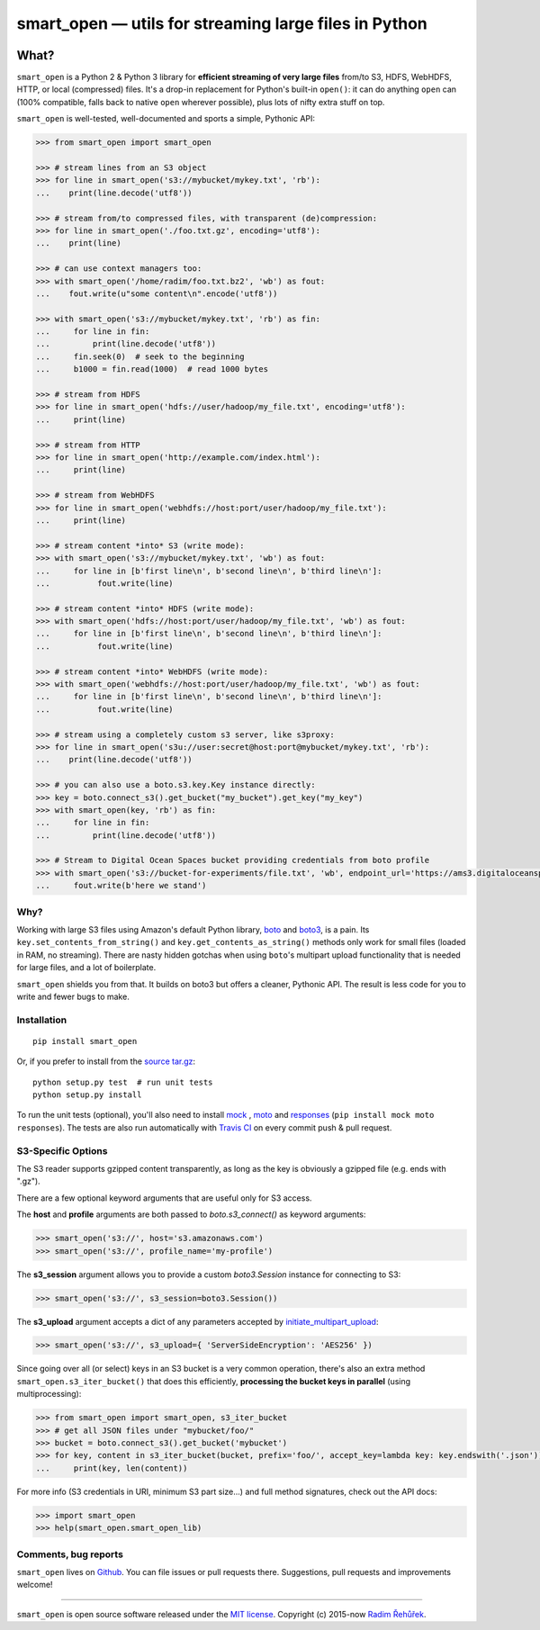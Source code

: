 ======================================================
smart_open — utils for streaming large files in Python
======================================================

|License|_ |Travis|_

.. |License| image:: https://img.shields.io/pypi/l/smart_open.svg
.. |Travis| image:: https://travis-ci.org/RaRe-Technologies/smart_open.svg?branch=master
.. _Travis: https://travis-ci.org/RaRe-Technologies/smart_open
.. _License: https://github.com/RaRe-Technologies/smart_open/blob/master/LICENSE

What?
=====

``smart_open`` is a Python 2 & Python 3 library for **efficient streaming of very large files** from/to S3, HDFS, WebHDFS, HTTP, or local (compressed) files. It's a drop-in replacement for Python's built-in ``open()``: it can do anything ``open`` can (100% compatible, falls back to native ``open`` wherever possible), plus lots of nifty extra stuff on top.

``smart_open`` is well-tested, well-documented and sports a simple, Pythonic API:

.. code-block:: python

  >>> from smart_open import smart_open

  >>> # stream lines from an S3 object
  >>> for line in smart_open('s3://mybucket/mykey.txt', 'rb'):
  ...    print(line.decode('utf8'))

  >>> # stream from/to compressed files, with transparent (de)compression:
  >>> for line in smart_open('./foo.txt.gz', encoding='utf8'):
  ...    print(line)

  >>> # can use context managers too:
  >>> with smart_open('/home/radim/foo.txt.bz2', 'wb') as fout:
  ...    fout.write(u"some content\n".encode('utf8'))

  >>> with smart_open('s3://mybucket/mykey.txt', 'rb') as fin:
  ...     for line in fin:
  ...         print(line.decode('utf8'))
  ...     fin.seek(0)  # seek to the beginning
  ...     b1000 = fin.read(1000)  # read 1000 bytes

  >>> # stream from HDFS
  >>> for line in smart_open('hdfs://user/hadoop/my_file.txt', encoding='utf8'):
  ...     print(line)

  >>> # stream from HTTP
  >>> for line in smart_open('http://example.com/index.html'):
  ...     print(line)

  >>> # stream from WebHDFS
  >>> for line in smart_open('webhdfs://host:port/user/hadoop/my_file.txt'):
  ...     print(line)

  >>> # stream content *into* S3 (write mode):
  >>> with smart_open('s3://mybucket/mykey.txt', 'wb') as fout:
  ...     for line in [b'first line\n', b'second line\n', b'third line\n']:
  ...          fout.write(line)

  >>> # stream content *into* HDFS (write mode):
  >>> with smart_open('hdfs://host:port/user/hadoop/my_file.txt', 'wb') as fout:
  ...     for line in [b'first line\n', b'second line\n', b'third line\n']:
  ...          fout.write(line)

  >>> # stream content *into* WebHDFS (write mode):
  >>> with smart_open('webhdfs://host:port/user/hadoop/my_file.txt', 'wb') as fout:
  ...     for line in [b'first line\n', b'second line\n', b'third line\n']:
  ...          fout.write(line)

  >>> # stream using a completely custom s3 server, like s3proxy:
  >>> for line in smart_open('s3u://user:secret@host:port@mybucket/mykey.txt', 'rb'):
  ...    print(line.decode('utf8'))

  >>> # you can also use a boto.s3.key.Key instance directly:
  >>> key = boto.connect_s3().get_bucket("my_bucket").get_key("my_key")
  >>> with smart_open(key, 'rb') as fin:
  ...     for line in fin:
  ...         print(line.decode('utf8'))

  >>> # Stream to Digital Ocean Spaces bucket providing credentials from boto profile
  >>> with smart_open('s3://bucket-for-experiments/file.txt', 'wb', endpoint_url='https://ams3.digitaloceanspaces.com', profile_name='digitalocean') as fout:
  ...     fout.write(b'here we stand')

Why?
----

Working with large S3 files using Amazon's default Python library, `boto <http://docs.pythonboto.org/en/latest/>`_ and `boto3 <https://boto3.readthedocs.io/en/latest/>`_, is a pain. Its ``key.set_contents_from_string()`` and ``key.get_contents_as_string()`` methods only work for small files (loaded in RAM, no streaming).
There are nasty hidden gotchas when using ``boto``'s multipart upload functionality that is needed for large files, and a lot of boilerplate.

``smart_open`` shields you from that. It builds on boto3 but offers a cleaner, Pythonic API. The result is less code for you to write and fewer bugs to make.

Installation
------------
::

    pip install smart_open

Or, if you prefer to install from the `source tar.gz <http://pypi.python.org/pypi/smart_open>`_::

    python setup.py test  # run unit tests
    python setup.py install

To run the unit tests (optional), you'll also need to install `mock <https://pypi.python.org/pypi/mock>`_ , `moto <https://github.com/spulec/moto>`_ and `responses <https://github.com/getsentry/responses>`_ (``pip install mock moto responses``). The tests are also run automatically with `Travis CI <https://travis-ci.org/RaRe-Technologies/smart_open>`_ on every commit push & pull request.

S3-Specific Options
-------------------

The S3 reader supports gzipped content transparently, as long as the key is obviously a gzipped file (e.g. ends with ".gz").

There are a few optional keyword arguments that are useful only for S3 access.

The **host** and **profile** arguments are both passed to `boto.s3_connect()` as keyword arguments:

.. code-block:: python

  >>> smart_open('s3://', host='s3.amazonaws.com')
  >>> smart_open('s3://', profile_name='my-profile')

The **s3_session** argument allows you to provide a custom `boto3.Session` instance for connecting to S3:

.. code-block:: python

  >>> smart_open('s3://', s3_session=boto3.Session())


The **s3_upload** argument accepts a dict of any parameters accepted by `initiate_multipart_upload <https://boto3.readthedocs.io/en/latest/reference/services/s3.html#S3.ObjectSummary.initiate_multipart_upload/>`_:

.. code-block:: python

  >>> smart_open('s3://', s3_upload={ 'ServerSideEncryption': 'AES256' })

Since going over all (or select) keys in an S3 bucket is a very common operation,
there's also an extra method ``smart_open.s3_iter_bucket()`` that does this efficiently,
**processing the bucket keys in parallel** (using multiprocessing):

.. code-block:: python

  >>> from smart_open import smart_open, s3_iter_bucket
  >>> # get all JSON files under "mybucket/foo/"
  >>> bucket = boto.connect_s3().get_bucket('mybucket')
  >>> for key, content in s3_iter_bucket(bucket, prefix='foo/', accept_key=lambda key: key.endswith('.json')):
  ...     print(key, len(content))

For more info (S3 credentials in URI, minimum S3 part size...) and full method signatures, check out the API docs:

.. code-block:: python

  >>> import smart_open
  >>> help(smart_open.smart_open_lib)


Comments, bug reports
---------------------

``smart_open`` lives on `Github <https://github.com/RaRe-Technologies/smart_open>`_. You can file
issues or pull requests there. Suggestions, pull requests and improvements welcome!

----------------

``smart_open`` is open source software released under the `MIT license <https://github.com/piskvorky/smart_open/blob/master/LICENSE>`_.
Copyright (c) 2015-now `Radim Řehůřek <https://radimrehurek.com>`_.


